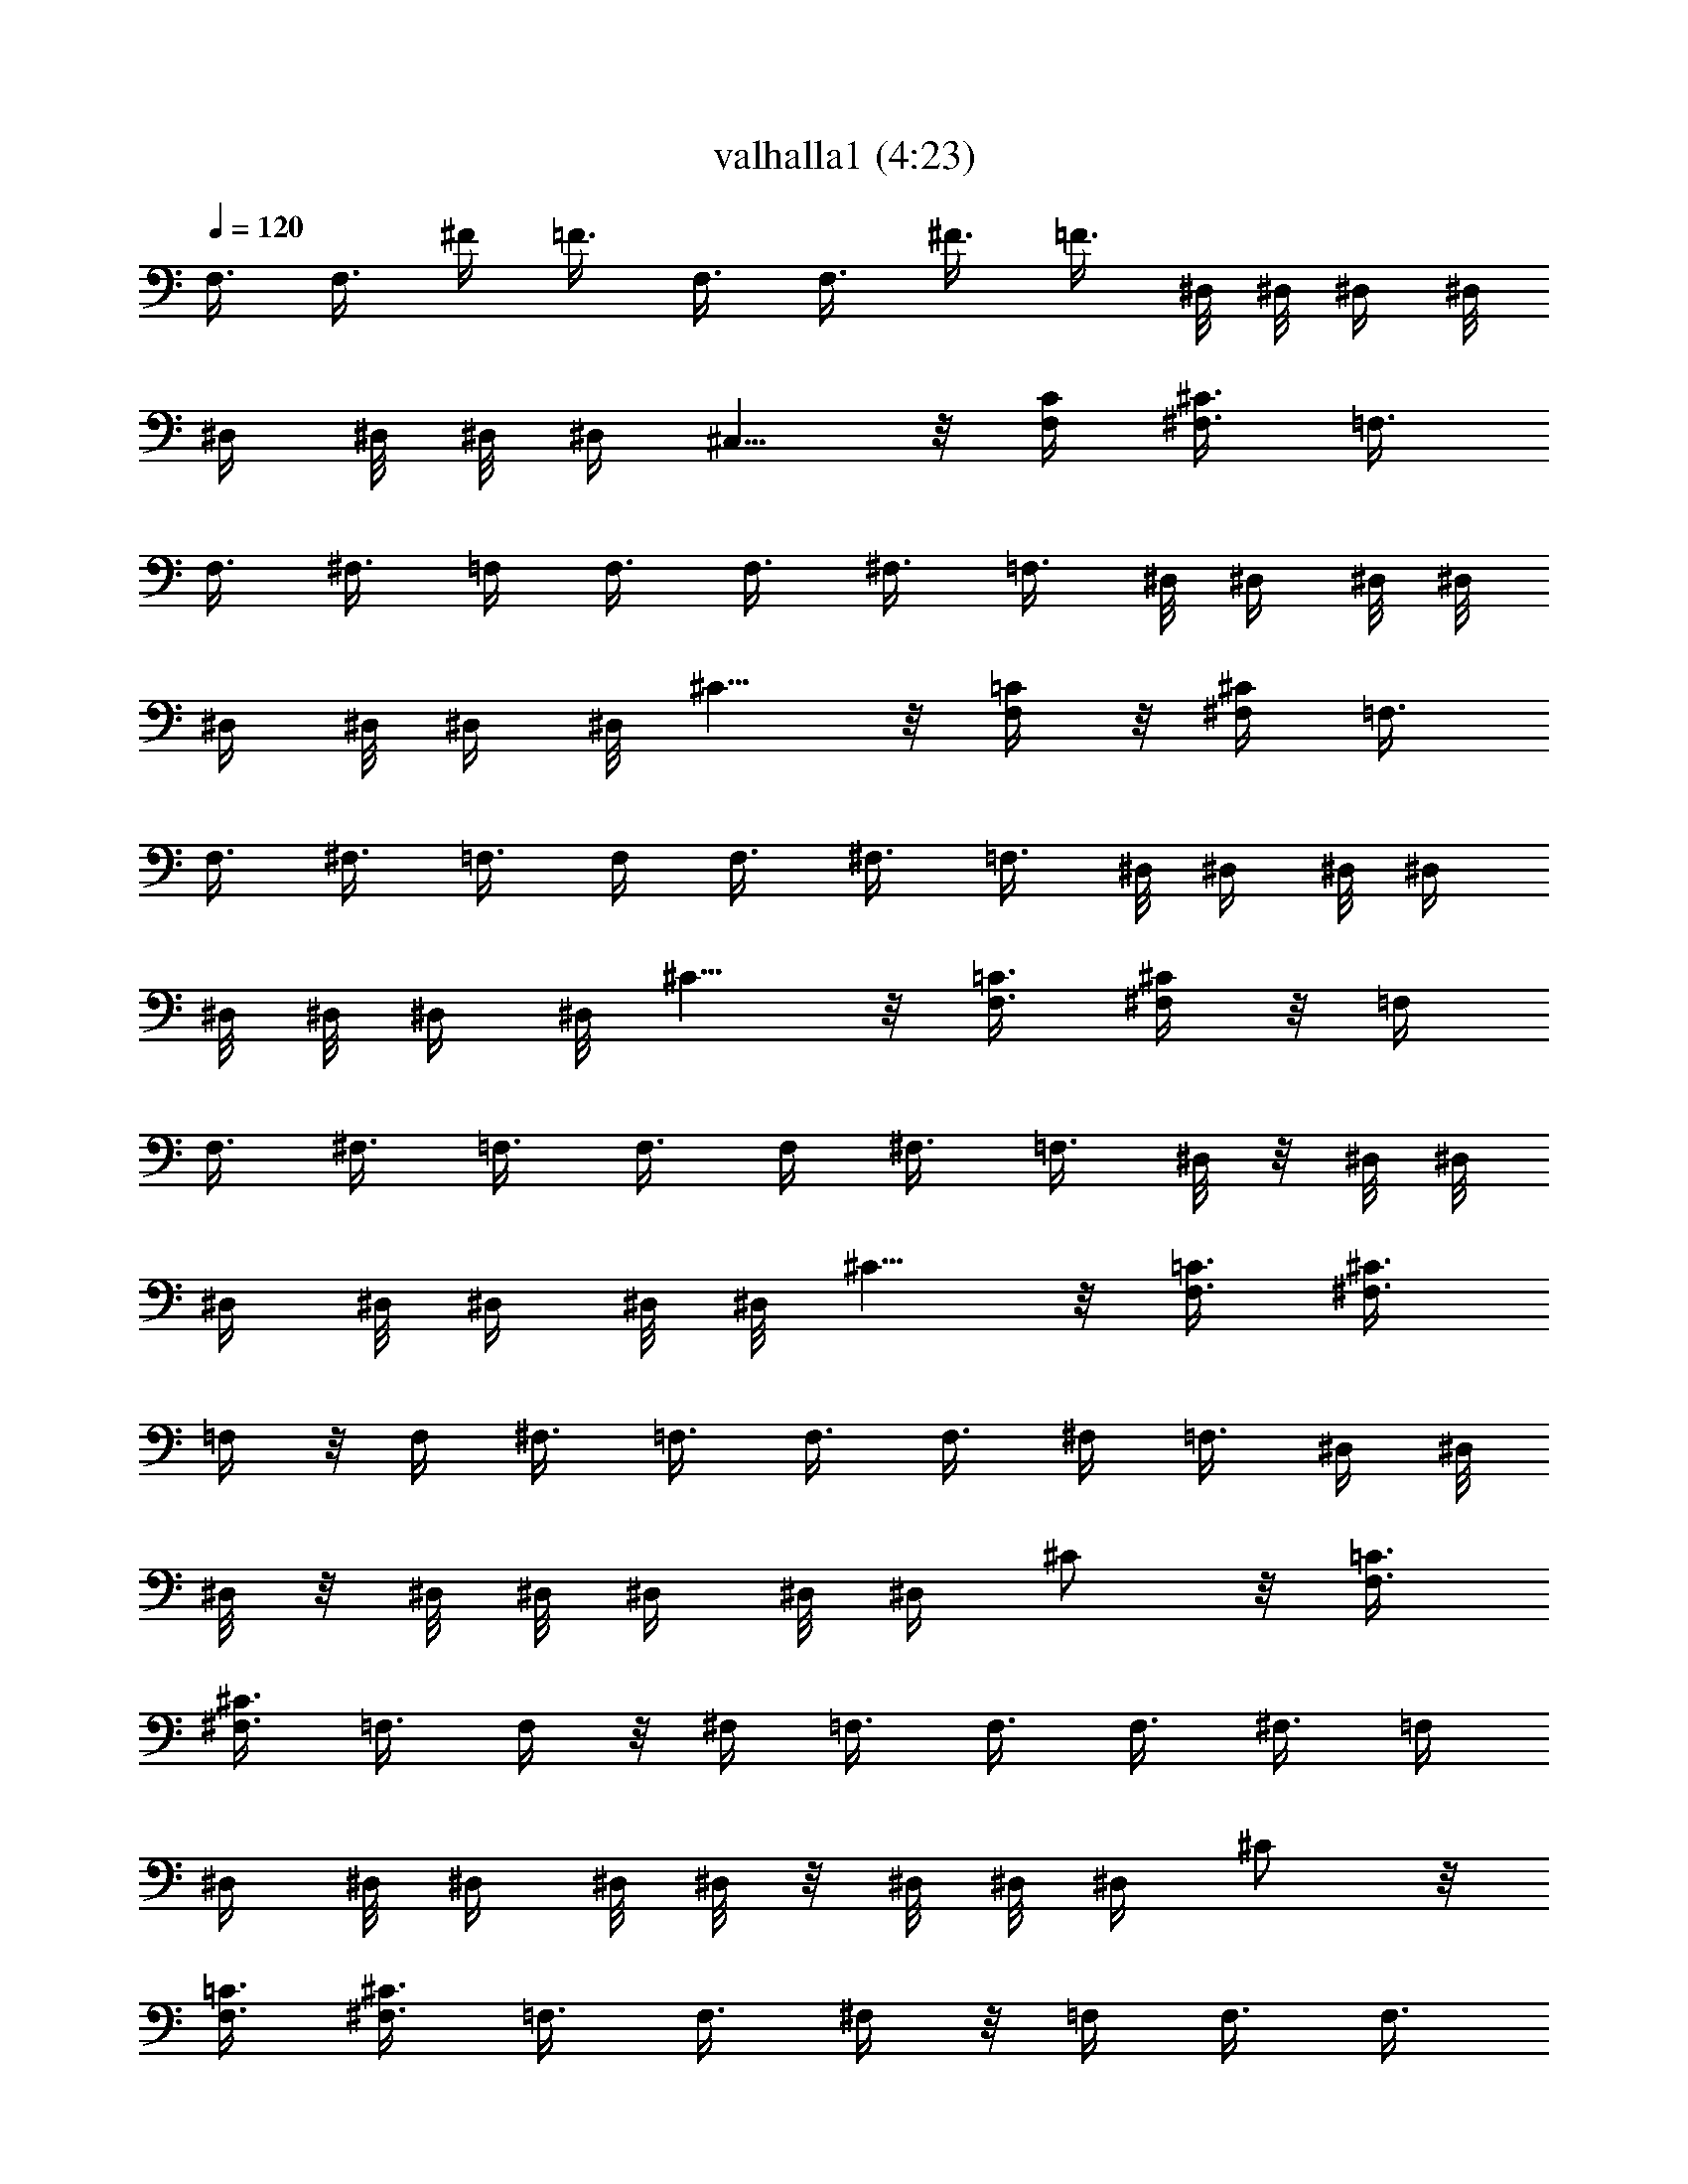 X:1
T:valhalla1 (4:23)
N:Abceed by Arthelas
L:1/4
Q:120
K:C
F,3/8 F,3/8 ^F/4 =F3/8 F,3/8 F,3/8 ^F3/8 =F3/8 ^D,/8 ^D,/8 ^D,/4 ^D,/8
^D,/4 ^D,/8 ^D,/8 ^D,/4 ^C,5/8 z/8 [F,/4C/4] [^F,3/8^C3/8] =F,3/8
F,3/8 ^F,3/8 =F,/4 F,3/8 F,3/8 ^F,3/8 =F,3/8 ^D,/8 ^D,/4 ^D,/8 ^D,/8
^D,/4 ^D,/8 ^D,/4 ^D,/8 ^C5/8 z/8 [F,/4=C/4] z/8 [^F,/4^C/4] =F,3/8
F,3/8 ^F,3/8 =F,3/8 F,/4 F,3/8 ^F,3/8 =F,3/8 ^D,/8 ^D,/4 ^D,/8 ^D,/4
^D,/8 ^D,/8 ^D,/4 ^D,/8 ^C5/8 z/8 [F,3/8=C3/8] [^F,/4^C/4] z/8 =F,/4
F,3/8 ^F,3/8 =F,3/8 F,3/8 F,/4 ^F,3/8 =F,3/8 ^D,/8 z/8 ^D,/8 ^D,/8
^D,/4 ^D,/8 ^D,/4 ^D,/8 ^D,/8 ^C5/8 z/8 [F,3/8=C3/8] [^F,3/8^C3/8]
=F,/4 z/8 F,/4 ^F,3/8 =F,3/8 F,3/8 F,3/8 ^F,/4 =F,3/8 ^D,/4 ^D,/8
^D,/8 z/8 ^D,/8 ^D,/8 ^D,/4 ^D,/8 ^D,/4 ^C/2 z/8 [F,3/8=C3/8]
[^F,3/8^C3/8] =F,3/8 F,/4 z/8 ^F,/4 =F,3/8 F,3/8 F,3/8 ^F,3/8 =F,/4
^D,/4 ^D,/8 ^D,/4 ^D,/8 ^D,/8 z/8 ^D,/8 ^D,/8 ^D,/4 ^C/2 z/8
[F,3/8=C3/8] [^F,3/8^C3/8] =F,3/8 F,3/8 ^F,/4 z/8 =F,/4 F,3/8 F,3/8
^F,3/8 =F,3/8 ^D,/8 ^D,/8 ^D,/4 ^D,/8 ^D,/4 ^D,/8 ^D,/8 z/8 ^D,/8
^C5/8 z/8 [F,/4=C/4] [^F,3/8^C3/8] =F,3/8 F,3/8 ^F,3/8 =F,/4 z/8 F,/4
F,3/8 ^F,3/8 =F,3/8 ^D,/8 ^D,/4 ^D,/8 ^D,/8 ^D,/4 ^D,/8 ^D,/4 ^D,/8
^C5/8 z/8 [F,3/8=C3/8] [^F,/4^C/4] [=F,3/8=C3/8] F,/4 F,/8 F,/8 F,/4
F,/8 F,/4 F,/8 F,/8 z/8 F,/8 F,/8 [F,5/8C5/8] z/8 [^C3/8^G3/8] ^C/8
^C/4 ^C/8 ^C/8 ^C/4 ^C/8 ^C/4 ^C/8 ^C/8 z/8 ^C/8 [^C5/8^G5/8] z/8
[^D,/4^A,/4] ^D,/4 ^D,/8 ^D,/4 ^D,/8 ^D,/8 ^D,/4 ^D,/8 ^D,/4 ^D,/8
^D,/8 z/8 [^D,/2^A,/2] z/8 [=C3/8=G3/8] C/8 C/4 C/8 C/4 C/8 C/8 C/4
C/8 C/4 C/8 [C5/8G5/8] z/8 [F,3/8C3/8] F,/8 F,/8 F,/4 F,/8 F,/4 F,/8
F,/8 F,/4 F,/8 F,/4 [F,/2C/2] z/8 [^C3/8^G3/8] ^C/4 ^C/8 ^C/8 ^C/4
^C/8 ^C/4 ^C/8 ^C/8 ^C/4 ^C/8 [^C5/8^G5/8] z/8 [^D,3/8^A,3/8] ^D,/8
^D,/4 ^D,/8 ^D,/8 ^D,/4 ^D,/8 ^D,/4 ^D,/8 ^D,/8 ^D,/4 [^D,5/8^A,5/8]
z/8 [^G,/2^D/2] z/8 [^G,5/8^D5/8] z/8 [=G,5/8=D5/8] [^F,5/8^C5/8] z/8
[=F,3/8=C3/8] F,/8 F,/4 F,/8 F,/4 F,/8 F,/8 F,/4 F,/8 F,/4 F,/8
[F,5/8C5/8] z/8 [^C/4^G/4] z/8 ^C/8 ^C/8 ^C/4 ^C/8 ^C/4 ^C/8 ^C/8
^C/4 ^C/8 ^C/4 [^C/2^G/2] z/8 [^D,3/8^A,3/8] ^D,/8 z/8 ^D,/8 ^D,/8
^D,/4 ^D,/8 ^D,/4 ^D,/8 ^D,/8 ^D,/4 ^D,/8 [^D,5/8^A,5/8] z/8
[=C3/8=G3/8] C/8 C/8 z/8 C/8 C/8 C/4 C/8 C/4 C/8 C/8 C/4 [C5/8G5/8]
[F,3/8C3/8] F,/4 F,/8 F,/8 z/8 F,/8 F,/8 F,/4 F,/8 F,/4 F,/8 F,/8
[F,5/8C5/8] z/8 [^C3/8^G3/8] ^C/8 ^C/4 ^C/8 ^C/8 z/8 ^C/8 ^C/8 ^C/4
^C/8 ^C/4 ^C/8 [^C5/8^G5/8] z/8 [^D,/4^A,/4] ^D,/4 ^D,/8 ^D,/4 ^D,/8
^D,/8 z/8 ^D,/8 ^D,/8 ^D,/4 ^D,/8 ^D,/4 [^D,/2^A,/2] z/8
[^G,5/8^D5/8] z/8 [^G,5/8^D5/8] z/8 [=G,/2=D/2] z/8 [^F,5/8^C5/8] z/8
[^C3/8^G3/8] ^C/8 ^C/8 ^C/4 ^C/8 ^C/4 ^C/8 ^C/8 z/8 ^C/8 ^C/8 ^C/4
^C/8 ^C/4 ^C/8 ^C/8 ^C/4 ^C/8 ^C/4 ^C/8 ^C/8 ^C/4 ^C/8 ^C/4 ^C/8 ^C/8
z/8 ^C/8 ^C/8 ^C/4 ^C/8 ^C/4 ^C/8 [=C11/2=G11/2] z/8 =F,3/8 F,3/8
^F3/8 =F/4 F,3/8 F,3/8 ^F3/8 =F3/8 F,3/8 F,/4 ^F3/8 =F3/8 ^C5/8 z/8
[F,/4=C/4] z/8 [^F,/4^C/4] =F,3/8 F,3/8 ^F3/8 =F3/8 F,/4 F,3/8 ^F3/8
=F3/8 F,3/8 F,3/8 ^F/4 =F3/8 ^C5/8 z/8 [F3/8c3/8] [^F/4^c/4] z/8
[^A,21/8=F21/8] z/8 [^D,21/8^A,21/8] z/4 [^C21/8^G21/8] z/8
[F,21/8=C21/8] z/4 [^A,21/8F21/8] z/8 [^D,11/4^A,11/4] z/8
[^C21/8^G21/8] z/4 [F,21/8=C21/8] z/8 [^A,21/8F21/8] z/4
[^D,21/8^A,21/8] z/8 [^C11/4^G11/4] z/8 [F,21/8=C21/8] z/4
[^A,21/8F21/8] z/8 [^D,21/8^A,21/8] z/4 [^C21/8^G21/8] z/8
[F,11/4=C11/4] z/8 ^C5/8 z/8 ^D/4 F5/8 z/8 ^D3/8 F3/8 ^F/4 z/8 ^G/2
z/8 ^F3/8 =F5/8 z/8 ^D/8  z/8 [^C5/8] z3/4 =C5/8 z/8 ^C3/8 ^D/2 z/8
^C3/8 =C5/8 z/8 =A,/2 z/8 ^A,3/8 C5/8 z/8 ^A,3/8 =A,/2 z/8 ^C5/8 z/8
^D3/8 F/2 z/8 ^D3/8 F3/8 ^F3/8 ^G5/8 z/8 ^F/4 =F5/8 z/8 ^D/8 F/8 ^D/8
^C5/8 =C5/8 z/8 ^C3/8 ^D5/8 z/8 ^C/4 =C5/8 z/8 A,5/8 z/8 ^A,/4 z/8
C/2 z/8 ^A,3/8 =A,5/8 z/8 [^A,21/8F21/8] z/8 [F,21/8C21/8] z/4
[^G,21/8^D21/8] z/8 [^F,11/4^C11/4] z/8 [^A,21/8F21/8] z/4
[=F,21/8=C21/8] z/8 [^G,21/8^D21/8] z/4 [^F,21/8^C21/8] z/8
[^A,11/4F11/4] z/8 [=F,21/8=C21/8] z/4 [^G,21/8^D21/8] z/8
[^F,21/8^C21/8] z/4 [^A,21/8F21/8] z/8 [=F,21/8=C21/8] z/4
[^G,21/8^D21/8] z/8 [^F,11/4^C11/4] z/8 [^F,3/8^C3/8] ^F,/8 ^F,/4
^F,/8 ^F,/8 z/8 ^F,/8 ^F,/8 [^F,3/8^C3/8] ^F,/4 ^F,/8 ^F,/8 ^F,/4
^F,/8 ^F,/4 [=F,21/8=C21/8] z/8 [^A,21/8F21/8] z/4 [F,21/8C21/8] z/8
[^G,11/4^D11/4] z/8 [^F,21/8^C21/8] z/4 [^A,21/8F21/8] z/8
[=F,21/8=C21/8] z/4 [^G,21/8^D21/8] z/8 [^F,11/4^C11/4] z/8
[^A,3/8F3/8] ^A,/8 ^A,/4 ^A,/8 ^A,/8 ^A,/4 ^A,/8 ^A,/4 ^A,/8 ^A,/8
^A,/4 ^A,/8 ^A,/4 ^A,/8 ^A,/8 z/8 [=F,/4=C/4] F,/4 F,/8 F,/4 F,/8
F,/8 F,/4 F,/8 F,/4 F,/8 F,/8 F,/4 F,/8 F,/4 F,/8 [^G,3/8^D3/8] ^G,/8
^G,/4 ^G,/8 ^G,/4 ^G,/8 ^G,/8 ^G,/4 ^G,/8 ^G,/4 ^G,/8 ^G,/8 ^G,/4
^G,/8 ^G,/4 [^F,/4^C/4] z/8 ^F,/8 ^F,/8 ^F,/4 ^F,/8 [^F,3/8^C3/8]
^F,/8 ^F,/4 ^F,/8 ^F,/4 [^F,/2^C/2] z/8 [^A,3/8F3/8] ^A,/8 z/8 ^A,/8
^A,/8 ^A,/4 ^A,/8 ^A,/4 ^A,/8 ^A,/8 ^A,/4 ^A,/8 ^A,/4 ^A,/8 ^A,/8
^A,/4 [=F,3/8=C3/8] F,/8 F,/8 z/8 F,/8 F,/8 F,/4 F,/8 F,/4 F,/8 F,/8
F,/4 F,/8 F,/4 F,/8 F,/8 [^G,3/8^D3/8] ^G,/4 ^G,/8 ^G,/8 z/8 ^G,/8
^G,/8 ^G,/4 ^G,/8 ^G,/4 ^G,/8 ^G,/8 ^G,/4 ^G,/8 ^G,/4 ^G,/8
[^F,3/8^C3/8] ^F,/8 ^F,/4 ^F,/8 ^F,/8 z/8 [^F,/4^C/4] ^F,/4 ^F,/8
^F,/4 ^F,/8 [^F,5/8^C5/8] z/8 [^A,21/8F21/8] z/8 [=F,21/8=C21/8] z/4
[^G,21/8^D21/8] z/8 [^F,11/4^C11/4] z/8 [^A,21/8F21/8] z/4
[=F,21/8=C21/8] z/8 [^G,21/8^D21/8] z/4 [^F,21/8^C21/8] z/8
[^A,11/4F11/4] z/8 [=F,21/8=C21/8] z/4 [^G,21/8^D21/8] z/8
[^F,21/8^C21/8] z/4 [^A,21/8F21/8] z/8 [=F,21/8=C21/8] z/4
[^G,21/8^D21/8] z/8 [^F,11/4^C11/4] z/8 [^F,3/8^C3/8] ^F,/8 ^F,/4
^F,/8 ^F,/8 z/8 ^F,/8 ^F,/8 [^F,3/8^C3/8] ^F,/4 ^F,/8 ^F,/8 ^F,/4
^F,/8 ^F,/4 [^F,/4^C/4] ^F,/4 ^F,/8 ^F,/4 ^F,/8 ^F,/8 z/8 ^F,/8
[^F,3/8^C3/8] ^F,/8 ^F,/4 [^F,/4^C/4] ^F,/4 ^F,/8 [^A,21/8F21/8] z/4
[^A,5/4F5/4] z/8 ^A,/4 =C/4 ^C/4 ^D/4 ^C/8 z/8 =C/8 [^F,3/8^C3/8]
^F,/4 ^F,/8 ^F,/8 ^F,/4 ^F,/8 ^F,/4 [^F,/4^C/4] z/8 ^F,/8 ^F,/8 ^F,/4
^F,/8 ^F,/4 ^F,/8 [^F,3/8^C3/8] ^F,/8 ^F,/4 ^F,/8 ^F,/8 ^F,/4 ^F,/8
[^F,3/8^C3/8] ^F,/8 z/8 ^F,/8 [^F,3/8^C3/8] ^F,/8 ^F,/4
[^A,21/8F21/8] z/8 [^A,5/4F5/4] z/8 ^A,/4 =C/4 ^C/4 ^D/4 ^C/4 =C/4
[^F,3/8^C3/8] ^F,/8 ^F,/8 ^F,/4 ^F,/8 ^F,/4 ^F,/8 [^F,3/8^C3/8] ^F,/8
^F,/4 ^F,/8 ^F,/8 z/8 ^F,/8 ^F,/8 [^F,3/8^C3/8] ^F,/4 ^F,/8 ^F,/8
^F,/4 ^F,/8 ^F,/4 [^F,/4^C/4] ^F,/4 ^F,/8 [^F,3/8^C3/8] ^F,/8 z/8
^F,/8 [^A,21/8F21/8] z/4 [^A,9/8F9/8] z/4 ^A,/4 =C/4 ^C/8 ^D/4 ^C/4
=C/4 [^F,3/8^C3/8] ^F,/8 ^F,/4 ^F,/8 ^F,/4 ^F,/8 ^F,/8 [^F,3/8^C3/8]
^F,/4 ^F,/8 ^F,/8 ^F,/4 ^F,/8 ^F,/4 [^F,/4^C/4] z/8 ^F,/8 ^F,/8 ^F,/4
^F,/8 ^F,/4 ^F,/8 [^F,3/8^C3/8] ^F,/8 ^F,/4 [^F,/4^C/4] ^F,/4 ^F,/8
[=F,11/2=C11/2] z/8 F,/4 F,/8 F,3/8 [^F3/8^c3/8] [=F3/8=c3/8] F,/8
F,/4 F,/4 [^F,3/8^C3/8] [=F,3/8=C3/8] ^D,/8 ^D,/4 ^D,/8 ^D,/4 ^D,/8
^D,/8 z/8 ^D,/8 ^D,/8 ^C5/8 z/8 [F,3/8=C3/8] [^F,3/8^C3/8] =F,/8 F,/8
F,3/8 [^F,3/8^C3/8] [=F,3/8=C3/8] F,/8 F,/4 F,3/8 [^F,/4^C/4]
[=F,3/8=C3/8] ^D,/4 ^D,/8 ^D,/8 ^D,/4 ^D,/8 ^D,/4 ^D,/8 ^D,/8 z/8
^C/2 z/8 [F,3/8=C3/8] [^F,3/8^C3/8] =F,/8 F,/4 F,/4 [^F3/8^c3/8]
[=F3/8=c3/8] F,/8 z/8 F,/8 F,3/8 [^F,3/8^C3/8] [=F,/4=C/4] ^D,/4
^D,/8 ^D,/4 ^D,/8 ^D,/8 ^D,/4 ^D,/8 ^D,/4 ^C,/2 z/8 [F,3/8C3/8]
[^F,3/8^C3/8] =F,/8 F,/4 F,3/8 [^F/4^c/4] [=F3/8=c3/8] F,/4 F,/8
F,3/8 [^F,3/8^C3/8] [=F,3/8=C3/8] ^D,/8 ^D,/8 ^D,/4 ^D,/8 ^D,/4 ^D,/8
^D,/8 ^D,/4 ^C5/8 z/8 [F,/4=C/4] [^F,3/8^C3/8] [^A,21/8F21/8] z/4
[^D21/8^A21/8] z/8 [^C11/4^G11/4] z/8 [=F,21/8=C21/8] z/4
[^A,21/8F21/8] z/8 [^D21/8^A21/8] z/4 [^C21/8^G21/8] z/8
[F,21/8=C21/8] z/4 [^A,21/8F21/8] z/8 [^D11/4^A11/4] z/8
[^C21/8^G21/8] z/4 [F,21/8=C21/8] z/8 [^A,21/8F21/8] z/4
[^D21/8^A21/8] z/8 [^C11/4^G11/4] z/8 [F,21/8=C21/8] z/4
[^A,21/8F21/8] z/8 [F,21/8C21/8] z/4 [^G,21/8^D21/8] z/8
[^F,11/4^C11/4] z/8 [^A,21/8F21/8] z/4 [=F,21/8=C21/8] z/8
[^G,21/8^D21/8] z/4 [^F,21/8^C21/8] z/8 [^A,21/8F21/8] z/4
[=F,21/8=C21/8] z/8 [^G,11/4^D11/4] z/8 [^F,21/8^C21/8] z/4
[^A,21/8F21/8] z/8 [=F,21/8=C21/8] z/4 [^G,21/8^D21/8] z/8
[^F,11/4^C11/4] z/8 [^F,3/8^C3/8] ^F,/8 ^F,/4 ^F,/8 ^F,/8
[^F,15/8^C15/8] [=F,/4=C/4] F,/4 F,/8 F,/4 F,/8 [F,7/4C7/4]
[^A,21/8F21/8] z/4 [F,21/8C21/8] z/8 [^G,11/4^D11/4] z/8
[^F,21/8^C21/8] z/4 [^A,21/8F21/8] z/8 [=F,21/8=C21/8] z/4
[^G,21/8^D21/8] z/8 [^F,21/8^C21/8] z/4 [^A,21/8F21/8] z/8
[=F,11/4=C11/4] z/8 [^G,21/8^D21/8] z/4 [^F,21/8^C21/8] z/8
[^A,19/4F19/4] z/4 =F,/2 z/8 ^A,5/8 
